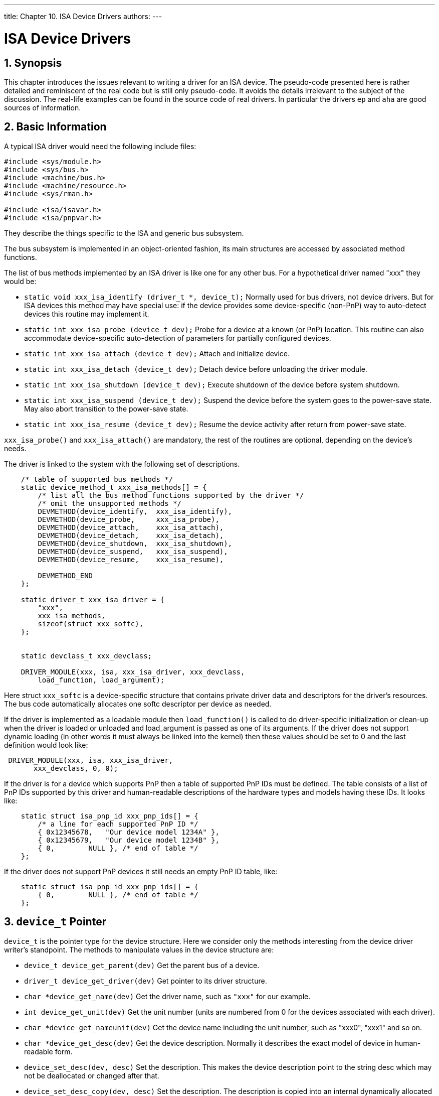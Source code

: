 ---
title: Chapter 10. ISA Device Drivers
authors: 
---

[[isa-driver]]
= ISA Device Drivers
:doctype: book
:toc: macro
:toclevels: 1
:icons: font
:sectnums:
:source-highlighter: rouge
:experimental:
:skip-front-matter:
:figure-caption: Figure
:xrefstyle: basic
:relfileprefix: ../
:outfilesuffix:

[[isa-driver-synopsis]]
[.title]
== Synopsis

This chapter introduces the issues relevant to writing a driver for an ISA device. The pseudo-code presented here is rather detailed and reminiscent of the real code but is still only pseudo-code. It avoids the details irrelevant to the subject of the discussion. The real-life examples can be found in the source code of real drivers. In particular the drivers `ep` and `aha` are good sources of information.

[[isa-driver-basics]]
[.title]
== Basic Information

A typical ISA driver would need the following include files:

[.programlisting]
....
#include <sys/module.h>
#include <sys/bus.h>
#include <machine/bus.h>
#include <machine/resource.h>
#include <sys/rman.h>

#include <isa/isavar.h>
#include <isa/pnpvar.h>
....

They describe the things specific to the ISA and generic bus subsystem.

The bus subsystem is implemented in an object-oriented fashion, its main structures are accessed by associated method functions.

The list of bus methods implemented by an ISA driver is like one for any other bus. For a hypothetical driver named "xxx" they would be:

* `static void xxx_isa_identify (driver_t *, device_t);` Normally used for bus drivers, not device drivers. But for ISA devices this method may have special use: if the device provides some device-specific (non-PnP) way to auto-detect devices this routine may implement it.
* `static int xxx_isa_probe (device_t dev);` Probe for a device at a known (or PnP) location. This routine can also accommodate device-specific auto-detection of parameters for partially configured devices.
* `static int xxx_isa_attach (device_t dev);` Attach and initialize device.
* `static int xxx_isa_detach (device_t dev);` Detach device before unloading the driver module.
* `static int xxx_isa_shutdown (device_t dev);` Execute shutdown of the device before system shutdown.
* `static int xxx_isa_suspend (device_t dev);` Suspend the device before the system goes to the power-save state. May also abort transition to the power-save state.
* `static int xxx_isa_resume (device_t dev);` Resume the device activity after return from power-save state.

`xxx_isa_probe()` and `xxx_isa_attach()` are mandatory, the rest of the routines are optional, depending on the device's needs.

The driver is linked to the system with the following set of descriptions.

[.programlisting]
....
    /* table of supported bus methods */
    static device_method_t xxx_isa_methods[] = {
        /* list all the bus method functions supported by the driver */
        /* omit the unsupported methods */
        DEVMETHOD(device_identify,  xxx_isa_identify),
        DEVMETHOD(device_probe,     xxx_isa_probe),
        DEVMETHOD(device_attach,    xxx_isa_attach),
        DEVMETHOD(device_detach,    xxx_isa_detach),
        DEVMETHOD(device_shutdown,  xxx_isa_shutdown),
        DEVMETHOD(device_suspend,   xxx_isa_suspend),
        DEVMETHOD(device_resume,    xxx_isa_resume),

	DEVMETHOD_END
    };

    static driver_t xxx_isa_driver = {
        "xxx",
        xxx_isa_methods,
        sizeof(struct xxx_softc),
    };


    static devclass_t xxx_devclass;

    DRIVER_MODULE(xxx, isa, xxx_isa_driver, xxx_devclass,
        load_function, load_argument);
....

Here struct `xxx_softc` is a device-specific structure that contains private driver data and descriptors for the driver's resources. The bus code automatically allocates one softc descriptor per device as needed.

If the driver is implemented as a loadable module then `load_function()` is called to do driver-specific initialization or clean-up when the driver is loaded or unloaded and load_argument is passed as one of its arguments. If the driver does not support dynamic loading (in other words it must always be linked into the kernel) then these values should be set to 0 and the last definition would look like:

[.programlisting]
....
 DRIVER_MODULE(xxx, isa, xxx_isa_driver,
       xxx_devclass, 0, 0);
....

If the driver is for a device which supports PnP then a table of supported PnP IDs must be defined. The table consists of a list of PnP IDs supported by this driver and human-readable descriptions of the hardware types and models having these IDs. It looks like:

[.programlisting]
....
    static struct isa_pnp_id xxx_pnp_ids[] = {
        /* a line for each supported PnP ID */
        { 0x12345678,   "Our device model 1234A" },
        { 0x12345679,   "Our device model 1234B" },
        { 0,        NULL }, /* end of table */
    };
....

If the driver does not support PnP devices it still needs an empty PnP ID table, like:

[.programlisting]
....
    static struct isa_pnp_id xxx_pnp_ids[] = {
        { 0,        NULL }, /* end of table */
    };
....


[[isa-driver-device-t]]
[.title]
== `device_t` Pointer

`device_t` is the pointer type for the device structure. Here we consider only the methods interesting from the device driver writer's standpoint. The methods to manipulate values in the device structure are:

* `device_t device_get_parent(dev)` Get the parent bus of a device.
* `driver_t device_get_driver(dev)` Get pointer to its driver structure.
* `char *device_get_name(dev)` Get the driver name, such as `"xxx"` for our example.
* `int device_get_unit(dev)` Get the unit number (units are numbered from 0 for the devices associated with each driver).
* `char *device_get_nameunit(dev)` Get the device name including the unit number, such as "xxx0", "xxx1" and so on.
* `char *device_get_desc(dev)` Get the device description. Normally it describes the exact model of device in human-readable form.
* `device_set_desc(dev, desc)` Set the description. This makes the device description point to the string desc which may not be deallocated or changed after that.
* `device_set_desc_copy(dev, desc)` Set the description. The description is copied into an internal dynamically allocated buffer, so the string desc may be changed afterwards without adverse effects.
* `void *device_get_softc(dev)` Get pointer to the device descriptor (struct `xxx_softc`) associated with this device.
* `u_int32_t device_get_flags(dev)` Get the flags specified for the device in the configuration file.

A convenience function `device_printf(dev, fmt, ...)` may be used to print the messages from the device driver. It automatically prepends the unitname and colon to the message.

The device_t methods are implemented in the file [.filename]#kern/bus_subr.c#.

[[isa-driver-config]]
[.title]
== Configuration File and the Order of Identifying and Probing During Auto-Configuration

The ISA devices are described in the kernel configuration file like:

[.programlisting]
....
device xxx0 at isa? port 0x300 irq 10 drq 5
       iomem 0xd0000 flags 0x1 sensitive
....

The values of port, IRQ and so on are converted to the resource values associated with the device. They are optional, depending on the device's needs and abilities for auto-configuration. For example, some devices do not need DRQ at all and some allow the driver to read the IRQ setting from the device configuration ports. If a machine has multiple ISA buses the exact bus may be specified in the configuration line, like `isa0` or `isa1`, otherwise the device would be searched for on all the ISA buses.

`sensitive` is a resource requesting that this device must be probed before all non-sensitive devices. It is supported but does not seem to be used in any current driver.

For legacy ISA devices in many cases the drivers are still able to detect the configuration parameters. But each device to be configured in the system must have a config line. If two devices of some type are installed in the system but there is only one configuration line for the corresponding driver, ie: 
[.programlisting]
....
device xxx0 at isa?
....
 then only one device will be configured.

But for the devices supporting automatic identification by the means of Plug-n-Play or some proprietary protocol one configuration line is enough to configure all the devices in the system, like the one above or just simply:

[.programlisting]
....
device xxx at isa?
....

If a driver supports both auto-identified and legacy devices and both kinds are installed at once in one machine then it is enough to describe in the config file the legacy devices only. The auto-identified devices will be added automatically.

When an ISA bus is auto-configured the events happen as follows:

All the drivers' identify routines (including the PnP identify routine which identifies all the PnP devices) are called in random order. As they identify the devices they add them to the list on the ISA bus. Normally the drivers' identify routines associate their drivers with the new devices. The PnP identify routine does not know about the other drivers yet so it does not associate any with the new devices it adds.

The PnP devices are put to sleep using the PnP protocol to prevent them from being probed as legacy devices.

The probe routines of non-PnP devices marked as `sensitive` are called. If probe for a device went successfully, the attach routine is called for it.

The probe and attach routines of all non-PNP devices are called likewise.

The PnP devices are brought back from the sleep state and assigned the resources they request: I/O and memory address ranges, IRQs and DRQs, all of them not conflicting with the attached legacy devices.

Then for each PnP device the probe routines of all the present ISA drivers are called. The first one that claims the device gets attached. It is possible that multiple drivers would claim the device with different priority; in this case, the highest-priority driver wins. The probe routines must call `ISA_PNP_PROBE()` to compare the actual PnP ID with the list of the IDs supported by the driver and if the ID is not in the table return failure. That means that absolutely every driver, even the ones not supporting any PnP devices must call `ISA_PNP_PROBE()`, at least with an empty PnP ID table to return failure on unknown PnP devices.

The probe routine returns a positive value (the error code) on error, zero or negative value on success.

The negative return values are used when a PnP device supports multiple interfaces. For example, an older compatibility interface and a newer advanced interface which are supported by different drivers. Then both drivers would detect the device. The driver which returns a higher value in the probe routine takes precedence (in other words, the driver returning 0 has highest precedence, returning -1 is next, returning -2 is after it and so on). In result the devices which support only the old interface will be handled by the old driver (which should return -1 from the probe routine) while the devices supporting the new interface as well will be handled by the new driver (which should return 0 from the probe routine). If multiple drivers return the same value then the one called first wins. So if a driver returns value 0 it may be sure that it won the priority arbitration.

The device-specific identify routines can also assign not a driver but a class of drivers to the device. Then all the drivers in the class are probed for this device, like the case with PnP. This feature is not implemented in any existing driver and is not considered further in this document.

Because the PnP devices are disabled when probing the legacy devices they will not be attached twice (once as legacy and once as PnP). But in case of device-dependent identify routines it is the responsibility of the driver to make sure that the same device will not be attached by the driver twice: once as legacy user-configured and once as auto-identified.

Another practical consequence for the auto-identified devices (both PnP and device-specific) is that the flags can not be passed to them from the kernel configuration file. So they must either not use the flags at all or use the flags from the device unit 0 for all the auto-identified devices or use the sysctl interface instead of flags.

Other unusual configurations may be accommodated by accessing the configuration resources directly with functions of families `resource_query_*()` and `resource_*_value()`. Their implementations are located in [.filename]#kern/subr_bus.c#. The old IDE disk driver [.filename]#i386/isa/wd.c# contains examples of such use. But the standard means of configuration must always be preferred. Leave parsing the configuration resources to the bus configuration code.

[[isa-driver-resources]]
[.title]
== Resources

The information that a user enters into the kernel configuration file is processed and passed to the kernel as configuration resources. This information is parsed by the bus configuration code and transformed into a value of structure device_t and the bus resources associated with it. The drivers may access the configuration resources directly using functions `resource_*` for more complex cases of configuration. However, generally this is neither needed nor recommended, so this issue is not discussed further here.

The bus resources are associated with each device. They are identified by type and number within the type. For the ISA bus the following types are defined:

* _SYS_RES_IRQ_ - interrupt number
* _SYS_RES_DRQ_ - ISA DMA channel number
* _SYS_RES_MEMORY_ - range of device memory mapped into the system memory space 
* _SYS_RES_IOPORT_ - range of device I/O registers

The enumeration within types starts from 0, so if a device has two memory regions it would have resources of type `SYS_RES_MEMORY` numbered 0 and 1. The resource type has nothing to do with the C language type, all the resource values have the C language type `unsigned long` and must be cast as necessary. The resource numbers do not have to be contiguous, although for ISA they normally would be. The permitted resource numbers for ISA devices are:

[.programlisting]
....
          IRQ: 0-1
          DRQ: 0-1
          MEMORY: 0-3
          IOPORT: 0-7
....

All the resources are represented as ranges, with a start value and count. For IRQ and DRQ resources the count would normally be equal to 1. The values for memory refer to the physical addresses.

Three types of activities can be performed on resources:

* set/get
* allocate/release
* activate/deactivate

Setting sets the range used by the resource. Allocation reserves the requested range that no other driver would be able to reserve it (and checking that no other driver reserved this range already). Activation makes the resource accessible to the driver by doing whatever is necessary for that (for example, for memory it would be mapping into the kernel virtual address space).

The functions to manipulate resources are:

* `int bus_set_resource(device_t dev, int type, int rid, u_long start, u_long count)`
+ 
Set a range for a resource. Returns 0 if successful, error code otherwise. Normally, this function will return an error only if one of `type`, `rid`, `start` or `count` has a value that falls out of the permitted range.

** dev - driver's device
** type - type of resource, SYS_RES_* 
** rid - resource number (ID) within type 
** start, count - resource range 

* `int bus_get_resource(device_t dev, int type, int rid, u_long *startp, u_long *countp)`
+ 
Get the range of resource. Returns 0 if successful, error code if the resource is not defined yet.
* `u_long bus_get_resource_start(device_t dev, int type, int rid) u_long bus_get_resource_count (device_t dev, int type, int rid)`
+ 
Convenience functions to get only the start or count. Return 0 in case of error, so if the resource start has 0 among the legitimate values it would be impossible to tell if the value is 0 or an error occurred. Luckily, no ISA resources for add-on drivers may have a start value equal to 0.
* `void bus_delete_resource(device_t dev, int type, int rid)`
+ 
Delete a resource, make it undefined.
* `struct resource * bus_alloc_resource(device_t dev, int type, int *rid, u_long start, u_long end, u_long count, u_int flags)`
+ 
Allocate a resource as a range of count values not allocated by anyone else, somewhere between start and end. Alas, alignment is not supported. If the resource was not set yet it is automatically created. The special values of start 0 and end ~0 (all ones) means that the fixed values previously set by `bus_set_resource()` must be used instead: start and count as themselves and end=(start+count), in this case if the resource was not defined before then an error is returned. Although rid is passed by reference it is not set anywhere by the resource allocation code of the ISA bus. (The other buses may use a different approach and modify it).

Flags are a bitmap, the flags interesting for the caller are:

* _RF_ACTIVE_ - causes the resource to be automatically activated after allocation.
* _RF_SHAREABLE_ - resource may be shared at the same time by multiple drivers.
* _RF_TIMESHARE_ - resource may be time-shared by multiple drivers, i.e., allocated at the same time by many but activated only by one at any given moment of time.
* Returns 0 on error. The allocated values may be obtained from the returned handle using methods `rhand_*()`.
* `int bus_release_resource(device_t dev, int type, int rid, struct resource *r)`
* Release the resource, r is the handle returned by `bus_alloc_resource()`. Returns 0 on success, error code otherwise.
* `int bus_activate_resource(device_t dev, int type, int rid, struct resource *r) int bus_deactivate_resource(device_t dev, int type, int rid, struct resource *r)`
* Activate or deactivate resource. Return 0 on success, error code otherwise. If the resource is time-shared and currently activated by another driver then `EBUSY` is returned.
* `int bus_setup_intr(device_t dev, struct resource *r, int flags, driver_intr_t *handler, void *arg, void **cookiep) int bus_teardown_intr(device_t dev, struct resource *r, void *cookie)`
* Associate or de-associate the interrupt handler with a device. Return 0 on success, error code otherwise.
* r - the activated resource handler describing the IRQ
+ 
flags - the interrupt priority level, one of:

** `INTR_TYPE_TTY` - terminals and other likewise character-type devices. To mask them use `spltty()`.
** `(INTR_TYPE_TTY | INTR_TYPE_FAST)` - terminal type devices with small input buffer, critical to the data loss on input (such as the old-fashioned serial ports). To mask them use `spltty()`.
** `INTR_TYPE_BIO` - block-type devices, except those on the CAM controllers. To mask them use `splbio()`.
** `INTR_TYPE_CAM` - CAM (Common Access Method) bus controllers. To mask them use `splcam()`.
** `INTR_TYPE_NET` - network interface controllers. To mask them use `splimp()`.
** `INTR_TYPE_MISC` - miscellaneous devices. There is no other way to mask them than by `splhigh()` which masks all interrupts.


When an interrupt handler executes all the other interrupts matching its priority level will be masked. The only exception is the MISC level for which no other interrupts are masked and which is not masked by any other interrupt.

* _handler_ - pointer to the handler function, the type driver_intr_t is defined as `void driver_intr_t(void *)`
* _arg_ - the argument passed to the handler to identify this particular device. It is cast from void* to any real type by the handler. The old convention for the ISA interrupt handlers was to use the unit number as argument, the new (recommended) convention is using a pointer to the device softc structure.
* _cookie[p]_ - the value received from `setup()` is used to identify the handler when passed to `teardown()`

A number of methods are defined to operate on the resource handlers (struct resource *). Those of interest to the device driver writers are:

* `u_long rman_get_start(r) u_long rman_get_end(r)` Get the start and end of allocated resource range.
* `void *rman_get_virtual(r)` Get the virtual address of activated memory resource.


[[isa-driver-busmem]]
[.title]
== Bus Memory Mapping

In many cases data is exchanged between the driver and the device through the memory. Two variants are possible:

(a) memory is located on the device card

(b) memory is the main memory of the computer

In case (a) the driver always copies the data back and forth between the on-card memory and the main memory as necessary. To map the on-card memory into the kernel virtual address space the physical address and length of the on-card memory must be defined as a `SYS_RES_MEMORY` resource. That resource can then be allocated and activated, and its virtual address obtained using `rman_get_virtual()`. The older drivers used the function `pmap_mapdev()` for this purpose, which should not be used directly any more. Now it is one of the internal steps of resource activation.

Most of the ISA cards will have their memory configured for physical location somewhere in range 640KB-1MB. Some of the ISA cards require larger memory ranges which should be placed somewhere under 16MB (because of the 24-bit address limitation on the ISA bus). In that case if the machine has more memory than the start address of the device memory (in other words, they overlap) a memory hole must be configured at the address range used by devices. Many BIOSes allow configuration of a memory hole of 1MB starting at 14MB or 15MB. FreeBSD can handle the memory holes properly if the BIOS reports them properly (this feature may be broken on old BIOSes).

In case (b) just the address of the data is sent to the device, and the device uses DMA to actually access the data in the main memory. Two limitations are present: First, ISA cards can only access memory below 16MB. Second, the contiguous pages in virtual address space may not be contiguous in physical address space, so the device may have to do scatter/gather operations. The bus subsystem provides ready solutions for some of these problems, the rest has to be done by the drivers themselves.

Two structures are used for DMA memory allocation, `bus_dma_tag_t` and `bus_dmamap_t`. Tag describes the properties required for the DMA memory. Map represents a memory block allocated according to these properties. Multiple maps may be associated with the same tag.

Tags are organized into a tree-like hierarchy with inheritance of the properties. A child tag inherits all the requirements of its parent tag, and may make them more strict but never more loose.

Normally one top-level tag (with no parent) is created for each device unit. If multiple memory areas with different requirements are needed for each device then a tag for each of them may be created as a child of the parent tag.

The tags can be used to create a map in two ways.

First, a chunk of contiguous memory conformant with the tag requirements may be allocated (and later may be freed). This is normally used to allocate relatively long-living areas of memory for communication with the device. Loading of such memory into a map is trivial: it is always considered as one chunk in the appropriate physical memory range.

Second, an arbitrary area of virtual memory may be loaded into a map. Each page of this memory will be checked for conformance to the map requirement. If it conforms then it is left at its original location. If it is not then a fresh conformant "bounce page" is allocated and used as intermediate storage. When writing the data from the non-conformant original pages they will be copied to their bounce pages first and then transferred from the bounce pages to the device. When reading the data would go from the device to the bounce pages and then copied to their non-conformant original pages. The process of copying between the original and bounce pages is called synchronization. This is normally used on a per-transfer basis: buffer for each transfer would be loaded, transfer done and buffer unloaded.

The functions working on the DMA memory are:

* `int bus_dma_tag_create(bus_dma_tag_t parent, bus_size_t alignment, bus_size_t boundary, bus_addr_t lowaddr, bus_addr_t highaddr, bus_dma_filter_t *filter, void *filterarg, bus_size_t maxsize, int nsegments, bus_size_t maxsegsz, int flags, bus_dma_tag_t *dmat)`
+ 
Create a new tag. Returns 0 on success, the error code otherwise.

** _parent_ - parent tag, or NULL to create a top-level tag.
** _alignment_ - required physical alignment of the memory area to be allocated for this tag. Use value 1 for "no specific alignment". Applies only to the future `bus_dmamem_alloc()` but not `bus_dmamap_create()` calls.
** _boundary_ - physical address boundary that must not be crossed when allocating the memory. Use value 0 for "no boundary". Applies only to the future `bus_dmamem_alloc()` but not `bus_dmamap_create()` calls. Must be power of 2. If the memory is planned to be used in non-cascaded DMA mode (i.e., the DMA addresses will be supplied not by the device itself but by the ISA DMA controller) then the boundary must be no larger than 64KB (64*1024) due to the limitations of the DMA hardware.
** _lowaddr, highaddr_ - the names are slightly misleading; these values are used to limit the permitted range of physical addresses used to allocate the memory. The exact meaning varies depending on the planned future use:

*** For `bus_dmamem_alloc()` all the addresses from 0 to lowaddr-1 are considered permitted, the higher ones are forbidden.
*** For `bus_dmamap_create()` all the addresses outside the inclusive range [lowaddr; highaddr] are considered accessible. The addresses of pages inside the range are passed to the filter function which decides if they are accessible. If no filter function is supplied then all the range is considered unaccessible.
*** For the ISA devices the normal values (with no filter function) are:
+ 
lowaddr = BUS_SPACE_MAXADDR_24BIT
+ 
highaddr = BUS_SPACE_MAXADDR

** _filter, filterarg_ - the filter function and its argument. If NULL is passed for filter then the whole range [lowaddr, highaddr] is considered unaccessible when doing `bus_dmamap_create()`. Otherwise the physical address of each attempted page in range [lowaddr; highaddr] is passed to the filter function which decides if it is accessible. The prototype of the filter function is: `int filterfunc(void *arg, bus_addr_t paddr)`. It must return 0 if the page is accessible, non-zero otherwise.
** _maxsize_ - the maximal size of memory (in bytes) that may be allocated through this tag. In case it is difficult to estimate or could be arbitrarily big, the value for ISA devices would be `BUS_SPACE_MAXSIZE_24BIT`.
** _nsegments_ - maximal number of scatter-gather segments supported by the device. If unrestricted then the value `BUS_SPACE_UNRESTRICTED` should be used. This value is recommended for the parent tags, the actual restrictions would then be specified for the descendant tags. Tags with nsegments equal to `BUS_SPACE_UNRESTRICTED` may not be used to actually load maps, they may be used only as parent tags. The practical limit for nsegments seems to be about 250-300, higher values will cause kernel stack overflow (the hardware can not normally support that many scatter-gather buffers anyway).
** _maxsegsz_ - maximal size of a scatter-gather segment supported by the device. The maximal value for ISA device would be `BUS_SPACE_MAXSIZE_24BIT`.
** _flags_ - a bitmap of flags. The only interesting flags are:

*** _BUS_DMA_ALLOCNOW_ - requests to allocate all the potentially needed bounce pages when creating the tag.
*** _BUS_DMA_ISA_ - mysterious flag used only on Alpha machines. It is not defined for the i386 machines. Probably it should be used by all the ISA drivers for Alpha machines but it looks like there are no such drivers yet.

** _dmat_ - pointer to the storage for the new tag to be returned.

* `int bus_dma_tag_destroy(bus_dma_tag_t dmat)`
+ 
Destroy a tag. Returns 0 on success, the error code otherwise.
+ 
dmat - the tag to be destroyed.
* `int bus_dmamem_alloc(bus_dma_tag_t dmat, void** vaddr, int flags, bus_dmamap_t *mapp)`
+ 
Allocate an area of contiguous memory described by the tag. The size of memory to be allocated is tag's maxsize. Returns 0 on success, the error code otherwise. The result still has to be loaded by `bus_dmamap_load()` before being used to get the physical address of the memory.

** _dmat_ - the tag 
** _vaddr_ - pointer to the storage for the kernel virtual address of the allocated area to be returned. 
** flags - a bitmap of flags. The only interesting flag is: 

*** _BUS_DMA_NOWAIT_ - if the memory is not immediately available return the error. If this flag is not set then the routine is allowed to sleep until the memory becomes available. 

** _mapp_ - pointer to the storage for the new map to be returned. 

* `void bus_dmamem_free(bus_dma_tag_t dmat, void *vaddr, bus_dmamap_t map)`
+ 
Free the memory allocated by `bus_dmamem_alloc()`. At present, freeing of the memory allocated with ISA restrictions is not implemented. Because of this the recommended model of use is to keep and re-use the allocated areas for as long as possible. Do not lightly free some area and then shortly allocate it again. That does not mean that `bus_dmamem_free()` should not be used at all: hopefully it will be properly implemented soon. 

** _dmat_ - the tag 
** _vaddr_ - the kernel virtual address of the memory 
** _map_ - the map of the memory (as returned from `bus_dmamem_alloc()`) 

* `int bus_dmamap_create(bus_dma_tag_t dmat, int flags, bus_dmamap_t *mapp)`
+ 
Create a map for the tag, to be used in `bus_dmamap_load()` later. Returns 0 on success, the error code otherwise. 

** _dmat_ - the tag 
** _flags_ - theoretically, a bit map of flags. But no flags are defined yet, so at present it will be always 0. 
** _mapp_ - pointer to the storage for the new map to be returned 

* `int bus_dmamap_destroy(bus_dma_tag_t dmat, bus_dmamap_t map)`
+ 
Destroy a map. Returns 0 on success, the error code otherwise. 

** dmat - the tag to which the map is associated 
** map - the map to be destroyed 

* `int bus_dmamap_load(bus_dma_tag_t dmat, bus_dmamap_t map, void *buf, bus_size_t buflen, bus_dmamap_callback_t *callback, void *callback_arg, int flags)`
+ 
Load a buffer into the map (the map must be previously created by `bus_dmamap_create()` or `bus_dmamem_alloc()`). All the pages of the buffer are checked for conformance to the tag requirements and for those not conformant the bounce pages are allocated. An array of physical segment descriptors is built and passed to the callback routine. This callback routine is then expected to handle it in some way. The number of bounce buffers in the system is limited, so if the bounce buffers are needed but not immediately available the request will be queued and the callback will be called when the bounce buffers will become available. Returns 0 if the callback was executed immediately or `EINPROGRESS` if the request was queued for future execution. In the latter case the synchronization with queued callback routine is the responsibility of the driver. 
+
** _dmat_ - the tag 
** _map_ - the map 
** _buf_ - kernel virtual address of the buffer 
** _buflen_ - length of the buffer 
** _callback_, `callback_arg` - the callback function and its argument 
+ 
The prototype of callback function is: `void callback(void *arg, bus_dma_segment_t *seg, int nseg, int error)`
+
** _arg_ - the same as callback_arg passed to `bus_dmamap_load()`
** _seg_ - array of the segment descriptors 
** _nseg_ - number of descriptors in array 
** _error_ - indication of the segment number overflow: if it is set to `EFBIG` then the buffer did not fit into the maximal number of segments permitted by the tag. In this case only the permitted number of descriptors will be in the array. Handling of this situation is up to the driver: depending on the desired semantics it can either consider this an error or split the buffer in two and handle the second part separately 
+ 
Each entry in the segments array contains the fields: 
+
** _ds_addr_ - physical bus address of the segment 
** _ds_len_ - length of the segment 
+
* `void bus_dmamap_unload(bus_dma_tag_t dmat, bus_dmamap_t map)`
+ 
unload the map. 
+
** _dmat_ - tag 
** _map_ - loaded map 
+
* `void bus_dmamap_sync (bus_dma_tag_t dmat, bus_dmamap_t map, bus_dmasync_op_t op)`
+ 
Synchronise a loaded buffer with its bounce pages before and after physical transfer to or from device. This is the function that does all the necessary copying of data between the original buffer and its mapped version. The buffers must be synchronized both before and after doing the transfer. 
+
** _dmat_ - tag 
** _map_ - loaded map 
** _op_ - type of synchronization operation to perform: 
+
** `BUS_DMASYNC_PREREAD` - before reading from device into buffer 
** `BUS_DMASYNC_POSTREAD` - after reading from device into buffer 
** `BUS_DMASYNC_PREWRITE` - before writing the buffer to device 
** `BUS_DMASYNC_POSTWRITE` - after writing the buffer to device 

As of now PREREAD and POSTWRITE are null operations but that may change in the future, so they must not be ignored in the driver. Synchronization is not needed for the memory obtained from `bus_dmamem_alloc()`. 

Before calling the callback function from `bus_dmamap_load()` the segment array is stored in the stack. And it gets pre-allocated for the maximal number of segments allowed by the tag. Because of this the practical limit for the number of segments on i386 architecture is about 250-300 (the kernel stack is 4KB minus the size of the user structure, size of a segment array entry is 8 bytes, and some space must be left). Because the array is allocated based on the maximal number this value must not be set higher than really needed. Fortunately, for most of hardware the maximal supported number of segments is much lower. But if the driver wants to handle buffers with a very large number of scatter-gather segments it should do that in portions: load part of the buffer, transfer it to the device, load next part of the buffer, and so on. 

Another practical consequence is that the number of segments may limit the size of the buffer. If all the pages in the buffer happen to be physically non-contiguous then the maximal supported buffer size for that fragmented case would be (nsegments * page_size). For example, if a maximal number of 10 segments is supported then on i386 maximal guaranteed supported buffer size would be 40K. If a higher size is desired then special tricks should be used in the driver. 

If the hardware does not support scatter-gather at all or the driver wants to support some buffer size even if it is heavily fragmented then the solution is to allocate a contiguous buffer in the driver and use it as intermediate storage if the original buffer does not fit. 

Below are the typical call sequences when using a map depend on the use of the map. The characters -> are used to show the flow of time. 

For a buffer which stays practically fixed during all the time between attachment and detachment of a device:

bus_dmamem_alloc -> bus_dmamap_load -> ...use buffer... -> -> bus_dmamap_unload -> bus_dmamem_free 

For a buffer that changes frequently and is passed from outside the driver: 
[.programlisting]
....
          bus_dmamap_create ->
          -> bus_dmamap_load -> bus_dmamap_sync(PRE...) -> do transfer ->
          -> bus_dmamap_sync(POST...) -> bus_dmamap_unload ->
          ...
          -> bus_dmamap_load -> bus_dmamap_sync(PRE...) -> do transfer ->
          -> bus_dmamap_sync(POST...) -> bus_dmamap_unload ->
          -> bus_dmamap_destroy
....

When loading a map created by `bus_dmamem_alloc()` the passed address and size of the buffer must be the same as used in `bus_dmamem_alloc()`. In this case it is guaranteed that the whole buffer will be mapped as one segment (so the callback may be based on this assumption) and the request will be executed immediately (EINPROGRESS will never be returned). All the callback needs to do in this case is to save the physical address. 

A typical example would be: 

[.programlisting]
....
          static void
        alloc_callback(void *arg, bus_dma_segment_t *seg, int nseg, int error)
        {
          *(bus_addr_t *)arg = seg[0].ds_addr;
        }

          ...
          int error;
          struct somedata {
            ....
          };
          struct somedata *vsomedata; /* virtual address */
          bus_addr_t psomedata; /* physical bus-relative address */
          bus_dma_tag_t tag_somedata;
          bus_dmamap_t map_somedata;
          ...

          error=bus_dma_tag_create(parent_tag, alignment,
           boundary, lowaddr, highaddr, /*filter*/ NULL, /*filterarg*/ NULL,
           /*maxsize*/ sizeof(struct somedata), /*nsegments*/ 1,
           /*maxsegsz*/ sizeof(struct somedata), /*flags*/ 0,
           &tag_somedata);
          if(error)
          return error;

          error = bus_dmamem_alloc(tag_somedata, &vsomedata, /* flags*/ 0,
             &map_somedata);
          if(error)
             return error;

          bus_dmamap_load(tag_somedata, map_somedata, (void *)vsomedata,
             sizeof (struct somedata), alloc_callback,
             (void *) &psomedata, /*flags*/0);
....

Looks a bit long and complicated but that is the way to do it. The practical consequence is: if multiple memory areas are allocated always together it would be a really good idea to combine them all into one structure and allocate as one (if the alignment and boundary limitations permit). 

When loading an arbitrary buffer into the map created by `bus_dmamap_create()` special measures must be taken to synchronize with the callback in case it would be delayed. The code would look like: 

[.programlisting]
....
          {
           int s;
           int error;

           s = splsoftvm();
           error = bus_dmamap_load(
               dmat,
               dmamap,
               buffer_ptr,
               buffer_len,
               callback,
               /*callback_arg*/ buffer_descriptor,
               /*flags*/0);
           if (error == EINPROGRESS) {
               /*
                * Do whatever is needed to ensure synchronization
                * with callback. Callback is guaranteed not to be started
                * until we do splx() or tsleep().
                */
              }
           splx(s);
          }
....

Two possible approaches for the processing of requests are: 

1. If requests are completed by marking them explicitly as done (such as the CAM requests) then it would be simpler to put all the further processing into the callback driver which would mark the request when it is done. Then not much extra synchronization is needed. For the flow control reasons it may be a good idea to freeze the request queue until this request gets completed. 

2. If requests are completed when the function returns (such as classic read or write requests on character devices) then a synchronization flag should be set in the buffer descriptor and `tsleep()` called. Later when the callback gets called it will do its processing and check this synchronization flag. If it is set then the callback should issue a wakeup. In this approach the callback function could either do all the needed processing (just like the previous case) or simply save the segments array in the buffer descriptor. Then after callback completes the calling function could use this saved segments array and do all the processing. 

[[isa-driver-dma]]
[.title]
== DMA

The Direct Memory Access (DMA) is implemented in the ISA bus through the DMA controller (actually, two of them but that is an irrelevant detail). To make the early ISA devices simple and cheap the logic of the bus control and address generation was concentrated in the DMA controller. Fortunately, FreeBSD provides a set of functions that mostly hide the annoying details of the DMA controller from the device drivers. 

The simplest case is for the fairly intelligent devices. Like the bus master devices on PCI they can generate the bus cycles and memory addresses all by themselves. The only thing they really need from the DMA controller is bus arbitration. So for this purpose they pretend to be cascaded slave DMA controllers. And the only thing needed from the system DMA controller is to enable the cascaded mode on a DMA channel by calling the following function when attaching the driver: 

`void isa_dmacascade(int channel_number)`

All the further activity is done by programming the device. When detaching the driver no DMA-related functions need to be called. 

For the simpler devices things get more complicated. The functions used are: 

* `int isa_dma_acquire(int chanel_number)`
+ 
Reserve a DMA channel. Returns 0 on success or EBUSY if the channel was already reserved by this or a different driver. Most of the ISA devices are not able to share DMA channels anyway, so normally this function is called when attaching a device. This reservation was made redundant by the modern interface of bus resources but still must be used in addition to the latter. If not used then later, other DMA routines will panic. 
* `int isa_dma_release(int chanel_number)`
+ 
Release a previously reserved DMA channel. No transfers must be in progress when the channel is released (in addition the device must not try to initiate transfer after the channel is released). 
* `void isa_dmainit(int chan, u_int bouncebufsize)`
+ 
Allocate a bounce buffer for use with the specified channel. The requested size of the buffer can not exceed 64KB. This bounce buffer will be automatically used later if a transfer buffer happens to be not physically contiguous or outside of the memory accessible by the ISA bus or crossing the 64KB boundary. If the transfers will be always done from buffers which conform to these conditions (such as those allocated by `bus_dmamem_alloc()` with proper limitations) then `isa_dmainit()` does not have to be called. But it is quite convenient to transfer arbitrary data using the DMA controller. The bounce buffer will automatically care of the scatter-gather issues. 
+
** _chan_ - channel number 
** _bouncebufsize_ - size of the bounce buffer in bytes 
+
* `void isa_dmastart(int flags, caddr_t addr, u_int nbytes, int chan)`
+ 
Prepare to start a DMA transfer. This function must be called to set up the DMA controller before actually starting transfer on the device. It checks that the buffer is contiguous and falls into the ISA memory range, if not then the bounce buffer is automatically used. If bounce buffer is required but not set up by `isa_dmainit()` or too small for the requested transfer size then the system will panic. In case of a write request with bounce buffer the data will be automatically copied to the bounce buffer. 
* flags - a bitmask determining the type of operation to be done. The direction bits B_READ and B_WRITE are mutually exclusive. 
+
** B_READ - read from the ISA bus into memory 
** B_WRITE - write from the memory to the ISA bus 
** B_RAW - if set then the DMA controller will remember the buffer and after the end of transfer will automatically re-initialize itself to repeat transfer of the same buffer again (of course, the driver may change the data in the buffer before initiating another transfer in the device). If not set then the parameters will work only for one transfer, and `isa_dmastart()` will have to be called again before initiating the next transfer. Using B_RAW makes sense only if the bounce buffer is not used. 
+
* addr - virtual address of the buffer 
* nbytes - length of the buffer. Must be less or equal to 64KB. Length of 0 is not allowed: the DMA controller will understand it as 64KB while the kernel code will understand it as 0 and that would cause unpredictable effects. For channels number 4 and higher the length must be even because these channels transfer 2 bytes at a time. In case of an odd length the last byte will not be transferred. 
* chan - channel number 
* `void isa_dmadone(int flags, caddr_t addr, int nbytes, int chan)`
+ 
Synchronize the memory after device reports that transfer is done. If that was a read operation with a bounce buffer then the data will be copied from the bounce buffer to the original buffer. Arguments are the same as for `isa_dmastart()`. Flag B_RAW is permitted but it does not affect `isa_dmadone()` in any way. 
* `int isa_dmastatus(int channel_number)`
+ 
Returns the number of bytes left in the current transfer to be transferred. In case the flag B_READ was set in `isa_dmastart()` the number returned will never be equal to zero. At the end of transfer it will be automatically reset back to the length of buffer. The normal use is to check the number of bytes left after the device signals that the transfer is completed. If the number of bytes is not 0 then something probably went wrong with that transfer. 
* `int isa_dmastop(int channel_number)`
+ 
Aborts the current transfer and returns the number of bytes left untransferred. 

[[isa-driver-probe]]
[.title]
== xxx_isa_probe

This function probes if a device is present. If the driver supports auto-detection of some part of device configuration (such as interrupt vector or memory address) this auto-detection must be done in this routine. 

As for any other bus, if the device cannot be detected or is detected but failed the self-test or some other problem happened then it returns a positive value of error. The value `ENXIO` must be returned if the device is not present. Other error values may mean other conditions. Zero or negative values mean success. Most of the drivers return zero as success. 

The negative return values are used when a PnP device supports multiple interfaces. For example, an older compatibility interface and a newer advanced interface which are supported by different drivers. Then both drivers would detect the device. The driver which returns a higher value in the probe routine takes precedence (in other words, the driver returning 0 has highest precedence, one returning -1 is next, one returning -2 is after it and so on). In result the devices which support only the old interface will be handled by the old driver (which should return -1 from the probe routine) while the devices supporting the new interface as well will be handled by the new driver (which should return 0 from the probe routine). 

The device descriptor struct xxx_softc is allocated by the system before calling the probe routine. If the probe routine returns an error the descriptor will be automatically deallocated by the system. So if a probing error occurs the driver must make sure that all the resources it used during probe are deallocated and that nothing keeps the descriptor from being safely deallocated. If the probe completes successfully the descriptor will be preserved by the system and later passed to the routine `xxx_isa_attach()`. If a driver returns a negative value it can not be sure that it will have the highest priority and its attach routine will be called. So in this case it also must release all the resources before returning and if necessary allocate them again in the attach routine. When `xxx_isa_probe()` returns 0 releasing the resources before returning is also a good idea and a well-behaved driver should do so. But in cases where there is some problem with releasing the resources the driver is allowed to keep resources between returning 0 from the probe routine and execution of the attach routine. 

A typical probe routine starts with getting the device descriptor and unit: 

[.programlisting]
....
         struct xxx_softc *sc = device_get_softc(dev);
          int unit = device_get_unit(dev);
          int pnperror;
          int error = 0;

          sc->dev = dev; /* link it back */
          sc->unit = unit;
....

Then check for the PnP devices. The check is carried out by a table containing the list of PnP IDs supported by this driver and human-readable descriptions of the device models corresponding to these IDs. 

[.programlisting]
....

        pnperror=ISA_PNP_PROBE(device_get_parent(dev), dev,
        xxx_pnp_ids); if(pnperror == ENXIO) return ENXIO;
....

The logic of ISA_PNP_PROBE is the following: If this card (device unit) was not detected as PnP then ENOENT will be returned. If it was detected as PnP but its detected ID does not match any of the IDs in the table then ENXIO is returned. Finally, if it has PnP support and it matches on of the IDs in the table, 0 is returned and the appropriate description from the table is set by `device_set_desc()`. 

If a driver supports only PnP devices then the condition would look like: 

[.programlisting]
....
          if(pnperror != 0)
              return pnperror;
....

No special treatment is required for the drivers which do not support PnP because they pass an empty PnP ID table and will always get ENXIO if called on a PnP card. 

The probe routine normally needs at least some minimal set of resources, such as I/O port number to find the card and probe it. Depending on the hardware the driver may be able to discover the other necessary resources automatically. The PnP devices have all the resources pre-set by the PnP subsystem, so the driver does not need to discover them by itself. 

Typically the minimal information required to get access to the device is the I/O port number. Then some devices allow to get the rest of information from the device configuration registers (though not all devices do that). So first we try to get the port start value: 

[.programlisting]
....
 sc->port0 = bus_get_resource_start(dev,
        SYS_RES_IOPORT, 0 /*rid*/); if(sc->port0 == 0) return ENXIO;
....

The base port address is saved in the structure softc for future use. If it will be used very often then calling the resource function each time would be prohibitively slow. If we do not get a port we just return an error. Some device drivers can instead be clever and try to probe all the possible ports, like this: 

[.programlisting]
....

          /* table of all possible base I/O port addresses for this device */
          static struct xxx_allports {
              u_short port; /* port address */
              short used; /* flag: if this port is already used by some unit */
          } xxx_allports = {
              { 0x300, 0 },
              { 0x320, 0 },
              { 0x340, 0 },
              { 0, 0 } /* end of table */
          };

          ...
          int port, i;
          ...

          port =  bus_get_resource_start(dev, SYS_RES_IOPORT, 0 /*rid*/);
          if(port !=0 ) {
              for(i=0; xxx_allports[i].port!=0; i++) {
                  if(xxx_allports[i].used || xxx_allports[i].port != port)
                      continue;

                  /* found it */
                  xxx_allports[i].used = 1;
                  /* do probe on a known port */
                  return xxx_really_probe(dev, port);
              }
              return ENXIO; /* port is unknown or already used */
          }

          /* we get here only if we need to guess the port */
          for(i=0; xxx_allports[i].port!=0; i++) {
              if(xxx_allports[i].used)
                  continue;

              /* mark as used - even if we find nothing at this port
               * at least we won't probe it in future
               */
               xxx_allports[i].used = 1;

              error = xxx_really_probe(dev, xxx_allports[i].port);
              if(error == 0) /* found a device at that port */
                  return 0;
          }
          /* probed all possible addresses, none worked */
          return ENXIO;
....

Of course, normally the driver's `identify()` routine should be used for such things. But there may be one valid reason why it may be better to be done in `probe()`: if this probe would drive some other sensitive device crazy. The probe routines are ordered with consideration of the `sensitive` flag: the sensitive devices get probed first and the rest of the devices later. But the `identify()` routines are called before any probes, so they show no respect to the sensitive devices and may upset them. 

Now, after we got the starting port we need to set the port count (except for PnP devices) because the kernel does not have this information in the configuration file. 

[.programlisting]
....

         if(pnperror /* only for non-PnP devices */
         && bus_set_resource(dev, SYS_RES_IOPORT, 0, sc->port0,
         XXX_PORT_COUNT)<0)
             return ENXIO;
....

Finally allocate and activate a piece of port address space (special values of start and end mean "use those we set by ``bus_set_resource()``"): 

[.programlisting]
....

          sc->port0_rid = 0;
          sc->port0_r = bus_alloc_resource(dev, SYS_RES_IOPORT,
          &sc->port0_rid,
              /*start*/ 0, /*end*/ ~0, /*count*/ 0, RF_ACTIVE);

          if(sc->port0_r == NULL)
              return ENXIO;
....

Now having access to the port-mapped registers we can poke the device in some way and check if it reacts like it is expected to. If it does not then there is probably some other device or no device at all at this address. 

Normally drivers do not set up the interrupt handlers until the attach routine. Instead they do probes in the polling mode using the `DELAY()` function for timeout. The probe routine must never hang forever, all the waits for the device must be done with timeouts. If the device does not respond within the time it is probably broken or misconfigured and the driver must return error. When determining the timeout interval give the device some extra time to be on the safe side: although `DELAY()` is supposed to delay for the same amount of time on any machine it has some margin of error, depending on the exact CPU. 

If the probe routine really wants to check that the interrupts really work it may configure and probe the interrupts too. But that is not recommended. 

[.programlisting]
....

          /* implemented in some very device-specific way */
          if(error = xxx_probe_ports(sc))
              goto bad; /* will deallocate the resources before returning */
....

The function `xxx_probe_ports()` may also set the device description depending on the exact model of device it discovers. But if there is only one supported device model this can be as well done in a hardcoded way. Of course, for the PnP devices the PnP support sets the description from the table automatically. 

[.programlisting]
....
          if(pnperror)
              device_set_desc(dev, "Our device model 1234");
....

Then the probe routine should either discover the ranges of all the resources by reading the device configuration registers or make sure that they were set explicitly by the user. We will consider it with an example of on-board memory. The probe routine should be as non-intrusive as possible, so allocation and check of functionality of the rest of resources (besides the ports) would be better left to the attach routine. 

The memory address may be specified in the kernel configuration file or on some devices it may be pre-configured in non-volatile configuration registers. If both sources are available and different, which one should be used? Probably if the user bothered to set the address explicitly in the kernel configuration file they know what they are doing and this one should take precedence. An example of implementation could be: 

[.programlisting]
....

          /* try to find out the config address first */
          sc->mem0_p = bus_get_resource_start(dev, SYS_RES_MEMORY, 0 /*rid*/);
          if(sc->mem0_p == 0) { /* nope, not specified by user */
              sc->mem0_p = xxx_read_mem0_from_device_config(sc);


          if(sc->mem0_p == 0)
                  /* can't get it from device config registers either */
                  goto bad;
          } else {
              if(xxx_set_mem0_address_on_device(sc) < 0)
                  goto bad; /* device does not support that address */
          }

          /* just like the port, set the memory size,
           * for some devices the memory size would not be constant
           * but should be read from the device configuration registers instead
           * to accommodate different models of devices. Another option would
           * be to let the user set the memory size as "msize" configuration
           * resource which will be automatically handled by the ISA bus.
           */
           if(pnperror) { /* only for non-PnP devices */
              sc->mem0_size = bus_get_resource_count(dev, SYS_RES_MEMORY, 0 /*rid*/);
              if(sc->mem0_size == 0) /* not specified by user */
                  sc->mem0_size = xxx_read_mem0_size_from_device_config(sc);

              if(sc->mem0_size == 0) {
                  /* suppose this is a very old model of device without
                   * auto-configuration features and the user gave no preference,
                   * so assume the minimalistic case
                   * (of course, the real value will vary with the driver)
                   */
                  sc->mem0_size = 8*1024;
              }

              if(xxx_set_mem0_size_on_device(sc) < 0)
                  goto bad; /* device does not support that size */

              if(bus_set_resource(dev, SYS_RES_MEMORY, /*rid*/0,
                      sc->mem0_p, sc->mem0_size)<0)
                  goto bad;
          } else {
              sc->mem0_size = bus_get_resource_count(dev, SYS_RES_MEMORY, 0 /*rid*/);
          }
....

Resources for IRQ and DRQ are easy to check by analogy. 

If all went well then release all the resources and return success. 

[.programlisting]
....
          xxx_free_resources(sc);
          return 0;
....

Finally, handle the troublesome situations. All the resources should be deallocated before returning. We make use of the fact that before the structure softc is passed to us it gets zeroed out, so we can find out if some resource was allocated: then its descriptor is non-zero. 

[.programlisting]
....
          bad:

          xxx_free_resources(sc);
          if(error)
                return error;
          else /* exact error is unknown */
              return ENXIO;
....

That would be all for the probe routine. Freeing of resources is done from multiple places, so it is moved to a function which may look like: 

[.programlisting]
....
static void
           xxx_free_resources(sc)
              struct xxx_softc *sc;
          {
              /* check every resource and free if not zero */

              /* interrupt handler */
              if(sc->intr_r) {
                  bus_teardown_intr(sc->dev, sc->intr_r, sc->intr_cookie);
                  bus_release_resource(sc->dev, SYS_RES_IRQ, sc->intr_rid,
                      sc->intr_r);
                  sc->intr_r = 0;
              }

              /* all kinds of memory maps we could have allocated */
              if(sc->data_p) {
                  bus_dmamap_unload(sc->data_tag, sc->data_map);
                  sc->data_p = 0;
              }
               if(sc->data) { /* sc->data_map may be legitimately equal to 0 */
                  /* the map will also be freed */
                  bus_dmamem_free(sc->data_tag, sc->data, sc->data_map);
                  sc->data = 0;
              }
              if(sc->data_tag) {
                  bus_dma_tag_destroy(sc->data_tag);
                  sc->data_tag = 0;
              }

              ... free other maps and tags if we have them ...

              if(sc->parent_tag) {
                  bus_dma_tag_destroy(sc->parent_tag);
                  sc->parent_tag = 0;
              }

              /* release all the bus resources */
              if(sc->mem0_r) {
                  bus_release_resource(sc->dev, SYS_RES_MEMORY, sc->mem0_rid,
                      sc->mem0_r);
                  sc->mem0_r = 0;
              }
              ...
              if(sc->port0_r) {
                  bus_release_resource(sc->dev, SYS_RES_IOPORT, sc->port0_rid,
                      sc->port0_r);
                  sc->port0_r = 0;
              }
          }
....


[[isa-driver-attach]]
[.title]
== xxx_isa_attach

The attach routine actually connects the driver to the system if the probe routine returned success and the system had chosen to attach that driver. If the probe routine returned 0 then the attach routine may expect to receive the device structure softc intact, as it was set by the probe routine. Also if the probe routine returns 0 it may expect that the attach routine for this device shall be called at some point in the future. If the probe routine returns a negative value then the driver may make none of these assumptions. 

The attach routine returns 0 if it completed successfully or error code otherwise. 

The attach routine starts just like the probe routine, with getting some frequently used data into more accessible variables. 

[.programlisting]
....
          struct xxx_softc *sc = device_get_softc(dev);
          int unit = device_get_unit(dev);
          int error = 0;
....

Then allocate and activate all the necessary resources. Because normally the port range will be released before returning from probe, it has to be allocated again. We expect that the probe routine had properly set all the resource ranges, as well as saved them in the structure softc. If the probe routine had left some resource allocated then it does not need to be allocated again (which would be considered an error). 

[.programlisting]
....
          sc->port0_rid = 0;
          sc->port0_r = bus_alloc_resource(dev, SYS_RES_IOPORT,  &sc->port0_rid,
              /*start*/ 0, /*end*/ ~0, /*count*/ 0, RF_ACTIVE);

          if(sc->port0_r == NULL)
               return ENXIO;

          /* on-board memory */
          sc->mem0_rid = 0;
          sc->mem0_r = bus_alloc_resource(dev, SYS_RES_MEMORY,  &sc->mem0_rid,
              /*start*/ 0, /*end*/ ~0, /*count*/ 0, RF_ACTIVE);

          if(sc->mem0_r == NULL)
                goto bad;

          /* get its virtual address */
          sc->mem0_v = rman_get_virtual(sc->mem0_r);
....

The DMA request channel (DRQ) is allocated likewise. To initialize it use functions of the `isa_dma*()` family. For example: 

`isa_dmacascade(sc->drq0);`

The interrupt request line (IRQ) is a bit special. Besides allocation the driver's interrupt handler should be associated with it. Historically in the old ISA drivers the argument passed by the system to the interrupt handler was the device unit number. But in modern drivers the convention suggests passing the pointer to structure softc. The important reason is that when the structures softc are allocated dynamically then getting the unit number from softc is easy while getting softc from the unit number is difficult. Also this convention makes the drivers for different buses look more uniform and allows them to share the code: each bus gets its own probe, attach, detach and other bus-specific routines while the bulk of the driver code may be shared among them. 

[.programlisting]
....

          sc->intr_rid = 0;
          sc->intr_r = bus_alloc_resource(dev, SYS_RES_MEMORY,  &sc->intr_rid,
                /*start*/ 0, /*end*/ ~0, /*count*/ 0, RF_ACTIVE);

          if(sc->intr_r == NULL)
              goto bad;

          /*
           * XXX_INTR_TYPE is supposed to be defined depending on the type of
           * the driver, for example as INTR_TYPE_CAM for a CAM driver
           */
          error = bus_setup_intr(dev, sc->intr_r, XXX_INTR_TYPE,
              (driver_intr_t *) xxx_intr, (void *) sc, &sc->intr_cookie);
          if(error)
              goto bad;
....

If the device needs to make DMA to the main memory then this memory should be allocated like described before: 

[.programlisting]
....
          error=bus_dma_tag_create(NULL, /*alignment*/ 4,
              /*boundary*/ 0, /*lowaddr*/ BUS_SPACE_MAXADDR_24BIT,
              /*highaddr*/ BUS_SPACE_MAXADDR, /*filter*/ NULL, /*filterarg*/ NULL,
              /*maxsize*/ BUS_SPACE_MAXSIZE_24BIT,
              /*nsegments*/ BUS_SPACE_UNRESTRICTED,
              /*maxsegsz*/ BUS_SPACE_MAXSIZE_24BIT, /*flags*/ 0,
              &sc->parent_tag);
          if(error)
              goto bad;

          /* many things get inherited from the parent tag
           * sc->data is supposed to point to the structure with the shared data,
           * for example for a ring buffer it could be:
           * struct {
           *   u_short rd_pos;
           *   u_short wr_pos;
           *   char    bf[XXX_RING_BUFFER_SIZE]
           * } *data;
           */
          error=bus_dma_tag_create(sc->parent_tag, 1,
              0, BUS_SPACE_MAXADDR, 0, /*filter*/ NULL, /*filterarg*/ NULL,
              /*maxsize*/ sizeof(* sc->data), /*nsegments*/ 1,
              /*maxsegsz*/ sizeof(* sc->data), /*flags*/ 0,
              &sc->data_tag);
          if(error)
              goto bad;

          error = bus_dmamem_alloc(sc->data_tag, &sc->data, /* flags*/ 0,
              &sc->data_map);
          if(error)
               goto bad;

          /* xxx_alloc_callback() just saves the physical address at
           * the pointer passed as its argument, in this case &sc->data_p.
           * See details in the section on bus memory mapping.
           * It can be implemented like:
           *
           * static void
           * xxx_alloc_callback(void *arg, bus_dma_segment_t *seg,
           *     int nseg, int error)
           * {
           *    *(bus_addr_t *)arg = seg[0].ds_addr;
           * }
           */
          bus_dmamap_load(sc->data_tag, sc->data_map, (void *)sc->data,
              sizeof (* sc->data), xxx_alloc_callback, (void *) &sc->data_p,
              /*flags*/0);
....

After all the necessary resources are allocated the device should be initialized. The initialization may include testing that all the expected features are functional.

[.programlisting]
....
          if(xxx_initialize(sc) < 0)
               goto bad;
....

The bus subsystem will automatically print on the console the device description set by probe. But if the driver wants to print some extra information about the device it may do so, for example:

[.programlisting]
....

        device_printf(dev, "has on-card FIFO buffer of %d bytes\n", sc->fifosize);
....

If the initialization routine experiences any problems then printing messages about them before returning error is also recommended.

The final step of the attach routine is attaching the device to its functional subsystem in the kernel. The exact way to do it depends on the type of the driver: a character device, a block device, a network device, a CAM SCSI bus device and so on.

If all went well then return success.

[.programlisting]
....
          error = xxx_attach_subsystem(sc);
          if(error)
              goto bad;

          return 0;
....

Finally, handle the troublesome situations. All the resources should be deallocated before returning an error. We make use of the fact that before the structure softc is passed to us it gets zeroed out, so we can find out if some resource was allocated: then its descriptor is non-zero.

[.programlisting]
....
          bad:

          xxx_free_resources(sc);
          if(error)
              return error;
          else /* exact error is unknown */
              return ENXIO;
....

That would be all for the attach routine.

[[isa-driver-detach]]
[.title]
== xxx_isa_detach

If this function is present in the driver and the driver is compiled as a loadable module then the driver gets the ability to be unloaded. This is an important feature if the hardware supports hot plug. But the ISA bus does not support hot plug, so this feature is not particularly important for the ISA devices. The ability to unload a driver may be useful when debugging it, but in many cases installation of the new version of the driver would be required only after the old version somehow wedges the system and a reboot will be needed anyway, so the efforts spent on writing the detach routine may not be worth it. Another argument that unloading would allow upgrading the drivers on a production machine seems to be mostly theoretical. Installing a new version of a driver is a dangerous operation which should never be performed on a production machine (and which is not permitted when the system is running in secure mode). Still, the detach routine may be provided for the sake of completeness. 

The detach routine returns 0 if the driver was successfully detached or the error code otherwise. 

The logic of detach is a mirror of the attach. The first thing to do is to detach the driver from its kernel subsystem. If the device is currently open then the driver has two choices: refuse to be detached or forcibly close and proceed with detach. The choice used depends on the ability of the particular kernel subsystem to do a forced close and on the preferences of the driver's author. Generally the forced close seems to be the preferred alternative. 

[.programlisting]
....
          struct xxx_softc *sc = device_get_softc(dev);
          int error;

          error = xxx_detach_subsystem(sc);
          if(error)
              return error;
....

Next the driver may want to reset the hardware to some consistent state. That includes stopping any ongoing transfers, disabling the DMA channels and interrupts to avoid memory corruption by the device. For most of the drivers this is exactly what the shutdown routine does, so if it is included in the driver we can just call it. 

`xxx_isa_shutdown(dev);`

And finally release all the resources and return success.

[.programlisting]
....
          xxx_free_resources(sc);
          return 0;
....


[[isa-driver-shutdown]]
[.title]
== xxx_isa_shutdown

This routine is called when the system is about to be shut down. It is expected to bring the hardware to some consistent state. For most of the ISA devices no special action is required, so the function is not really necessary because the device will be re-initialized on reboot anyway. But some devices have to be shut down with a special procedure, to make sure that they will be properly detected after soft reboot (this is especially true for many devices with proprietary identification protocols). In any case disabling DMA and interrupts in the device registers and stopping any ongoing transfers is a good idea. The exact action depends on the hardware, so we do not consider it here in any detail. 

[[isa-driver-intr]]
[.title]
== xxx_intr

The interrupt handler is called when an interrupt is received which may be from this particular device. The ISA bus does not support interrupt sharing (except in some special cases) so in practice if the interrupt handler is called then the interrupt almost for sure came from its device. Still, the interrupt handler must poll the device registers and make sure that the interrupt was generated by its device. If not it should just return. 

The old convention for the ISA drivers was getting the device unit number as an argument. This is obsolete, and the new drivers receive whatever argument was specified for them in the attach routine when calling `bus_setup_intr()`. By the new convention it should be the pointer to the structure softc. So the interrupt handler commonly starts as: 

[.programlisting]
....

          static void
          xxx_intr(struct xxx_softc *sc)
          {
....

It runs at the interrupt priority level specified by the interrupt type parameter of `bus_setup_intr()`. That means that all the other interrupts of the same type as well as all the software interrupts are disabled. 

To avoid races it is commonly written as a loop: 

[.programlisting]
....

          while(xxx_interrupt_pending(sc)) {
              xxx_process_interrupt(sc);
              xxx_acknowledge_interrupt(sc);
          }
....

The interrupt handler has to acknowledge interrupt to the device only but not to the interrupt controller, the system takes care of the latter.
